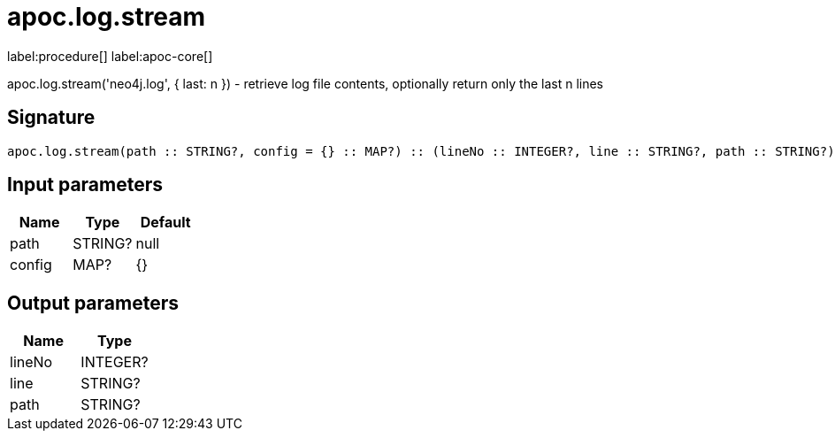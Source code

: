 ////
This file is generated by DocsTest, so don't change it!
////

= apoc.log.stream
:description: This section contains reference documentation for the apoc.log.stream procedure.

label:procedure[] label:apoc-core[]

[.emphasis]
apoc.log.stream('neo4j.log', { last: n }) - retrieve log file contents, optionally return only the last n lines

== Signature

[source]
----
apoc.log.stream(path :: STRING?, config = {} :: MAP?) :: (lineNo :: INTEGER?, line :: STRING?, path :: STRING?)
----

== Input parameters
[.procedures, opts=header]
|===
| Name | Type | Default 
|path|STRING?|null
|config|MAP?|{}
|===

== Output parameters
[.procedures, opts=header]
|===
| Name | Type 
|lineNo|INTEGER?
|line|STRING?
|path|STRING?
|===


